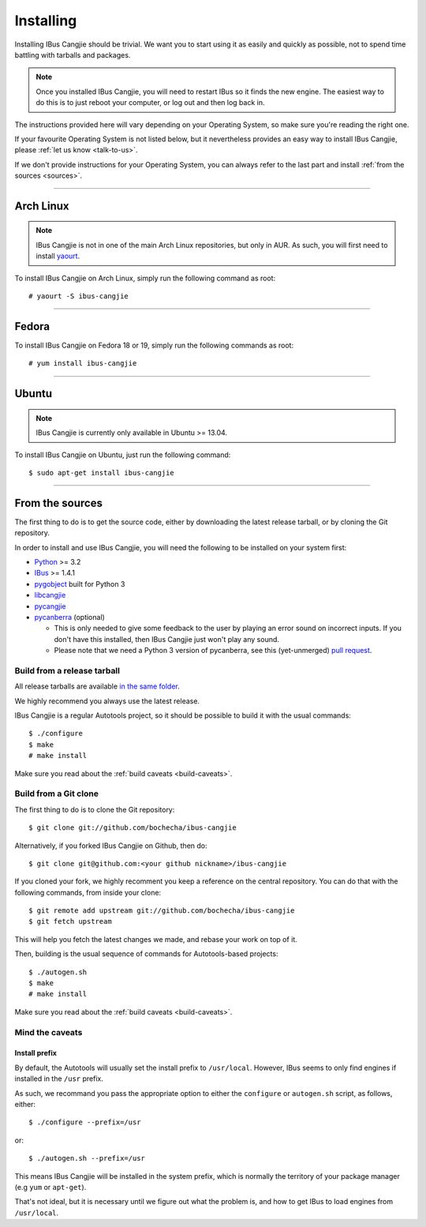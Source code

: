 **********
Installing
**********

.. highlight:: none

Installing IBus Cangjie should be trivial. We want you to start using it as
easily and quickly as possible, not to spend time battling with tarballs and
packages.

.. note:: Once you installed IBus Cangjie, you will need to restart IBus so it
          finds the new engine. The easiest way to do this is to just reboot
          your computer, or log out and then log back in.

The instructions provided here will vary depending on your Operating System,
so make sure you're reading the right one.

If your favourite Operating System is not listed below, but it nevertheless
provides an easy way to install IBus Cangjie, please
:ref:`let us know <talk-to-us>`.

If we don't provide instructions for your Operating System, you can always
refer to the last part and install :ref:`from the sources <sources>`.

----

Arch Linux
==========

.. note:: IBus Cangjie is not in one of the main Arch Linux repositories, but
          only in AUR. As such, you will first need to install `yaourt`_.

To install IBus Cangjie on Arch Linux, simply run the following command as root::

    # yaourt -S ibus-cangjie

.. _yaourt: https://wiki.archlinux.org/index.php/Yaourt

----

Fedora
======

To install IBus Cangjie on Fedora 18 or 19, simply run the following commands as root::

    # yum install ibus-cangjie

----

Ubuntu
======

.. note:: IBus Cangjie is currently only available in Ubuntu >= 13.04.

To install IBus Cangjie on Ubuntu, just run the following command::

    $ sudo apt-get install ibus-cangjie

.. _sources:

----

From the sources
================

The first thing to do is to get the source code, either by downloading the
latest release tarball, or by cloning the Git repository.

In order to install and use IBus Cangjie, you will need the following to be
installed on your system first:

* `Python <http://python.org>`_ >= 3.2
* `IBus <https://code.google.com/p/ibus/>`_ >= 1.4.1
* `pygobject <https://live.gnome.org/PyGObject>`_ built for Python 3
* `libcangjie <https://github.com/wanleung/libcangjie>`_
* `pycangjie <https://github.com/bochecha/pycangjie>`_
* `pycanberra <https://github.com/psykoyiko/pycanberra>`_ (optional)

  * This is only needed to give some feedback to the user by playing an error
    sound on incorrect inputs. If you don't have this installed, then IBus
    Cangjie just won't play any sound.
  * Please note that we need a Python 3 version of pycanberra, see this
    (yet-unmerged) `pull request <https://github.com/psykoyiko/pycanberra/pull/2>`_.

Build from a release tarball
----------------------------

All release tarballs are available `in the same folder`_.

We highly recommend you always use the latest release.

IBus Cangjie is a regular Autotools project, so it should be possible to build
it with the usual commands::

    $ ./configure
    $ make
    # make install

Make sure you read about the :ref:`build caveats <build-caveats>`.

.. _in the same folder: http://ibus-cangjie.opensource.hk/downloads/ibus-cangjie/

Build from a Git clone
----------------------

The first thing to do is to clone the Git repository::

    $ git clone git://github.com/bochecha/ibus-cangjie

Alternatively, if you forked IBus Cangjie on Github, then do::

    $ git clone git@github.com:<your github nickname>/ibus-cangjie

If you cloned your fork, we highly recomment you keep a reference on the
central repository. You can do that with the following commands, from inside
your clone::

    $ git remote add upstream git://github.com/bochecha/ibus-cangjie
    $ git fetch upstream

This will help you fetch the latest changes we made, and rebase your work on
top of it.

Then, building is the usual sequence of commands for Autotools-based
projects::

    $ ./autogen.sh
    $ make
    # make install

Make sure you read about the :ref:`build caveats <build-caveats>`.

.. _build-caveats:

Mind the caveats
----------------

Install prefix
..............

By default, the Autotools will usually set the install prefix to
``/usr/local``. However, IBus seems to only find engines if installed in the
``/usr`` prefix.

As such, we recommand you pass the appropriate option to either the
``configure`` or ``autogen.sh`` script, as follows, either::

    $ ./configure --prefix=/usr

or::

    $ ./autogen.sh --prefix=/usr

This means IBus Cangjie will be installed in the system prefix, which is
normally the territory of your package manager (e.g ``yum`` or ``apt-get``).

That's not ideal, but it is necessary until we figure out what the problem is,
and how to get IBus to load engines from ``/usr/local``.
